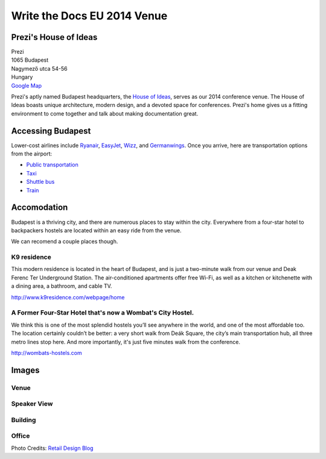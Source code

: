 Write the Docs EU 2014 Venue
============================

Prezi's House of Ideas
----------------------

| Prezi
| 1065 Budapest
| Nagymező utca 54-56
| Hungary
| `Google Map <http://goo.gl/maps/YIX8e>`_

Prezi's aptly named Budapest headquarters, 
the `House of Ideas <http://retaildesignblog.net/2013/05/13/prezi-office-by-minusplus-budapest-hungary/>`_,
serves as our 2014 conference venue. 
The House of Ideas boasts unique architecture, 
modern design, 
and a devoted space for conferences. 
Prezi's home gives us a fitting environment to come together and talk about making documentation great.


Accessing Budapest
------------------

Lower-cost airlines include `Ryanair <http://www.ryanair.com/en>`__,
`EasyJet <http://www.easyjet.com/en>`__,
`Wizz <http://wizzair.com/en-GB/destinations/destination_guides/BUD>`__,
and `Germanwings <http://www.germanwings.com/en/index.shtml>`__. Once
you arrive, here are transportation options from the airport:

-  `Public
   transportation <http://www.bud.hu/english/passengers/access_and_parking/by_public_transportation>`__
-  `Taxi <http://www.bud.hu/english/passengers/access_and_parking/by_taxi>`__
-  `Shuttle
   bus <http://www.bud.hu/english/passengers/access_and_parking/by_airportshuttle>`__
-  `Train <http://www.bud.hu/english/passengers/access_and_parking/by_train>`__

Accomodation
------------

Budapest is a thriving city,
and there are numerous places to stay within the city.
Everywhere from a four-star hotel to backpackers hostels are located within an easy ride from the venue.

We can recomend a couple places though.

K9 residence
~~~~~~~~~~~~

This modern residence is located in the heart of Budapest, and is just a two-minute walk from our venue and Deak Ferenc Ter Underground Station. The air-conditioned apartments offer free Wi-Fi, as well as a kitchen or kitchenette with a dining area, a bathroom, and cable TV.

.. Need to confirm the discount
   If you apply by e-mail and use the promotional code: 'Prezi', you can get a 25% discount from the normal price, working out at just 35 EUR a night.

http://www.k9residence.com/webpage/home

A Former Four-Star Hotel that's now a Wombat's City Hostel.
~~~~~~~~~~~~~~~~~~~~~~~~~~~~~~~~~~~~~~~~~~~~~~~~~~~~~~~~~~~

We think this is one of the most splendid hostels you’ll see anywhere in the world, and one of the most affordable too. The location certainly couldn’t be better: a very short walk from Deák Square, the city’s main transportation hub, all three metro lines stop here. And more importantly, it's just five minutes walk from the conference.

http://wombats-hostels.com

Images
------

Venue
~~~~~

.. image:: /img/venue/PreziVenue.jpg
    :width: 100%

Speaker View
~~~~~~~~~~~~

.. image:: /img/venue/PreziAmp.jpg
    :width: 100%

Building
~~~~~~~~

.. image:: /img/venue/PreziExt.jpg
    :width: 100%

Office
~~~~~~

.. image:: /img/venue/PreziOffice.jpg
    :width: 100%

Photo Credits: `Retail Design Blog <http://retaildesignblog.net/2013/05/13/prezi-office-by-minusplus-budapest-hungary/>`_

